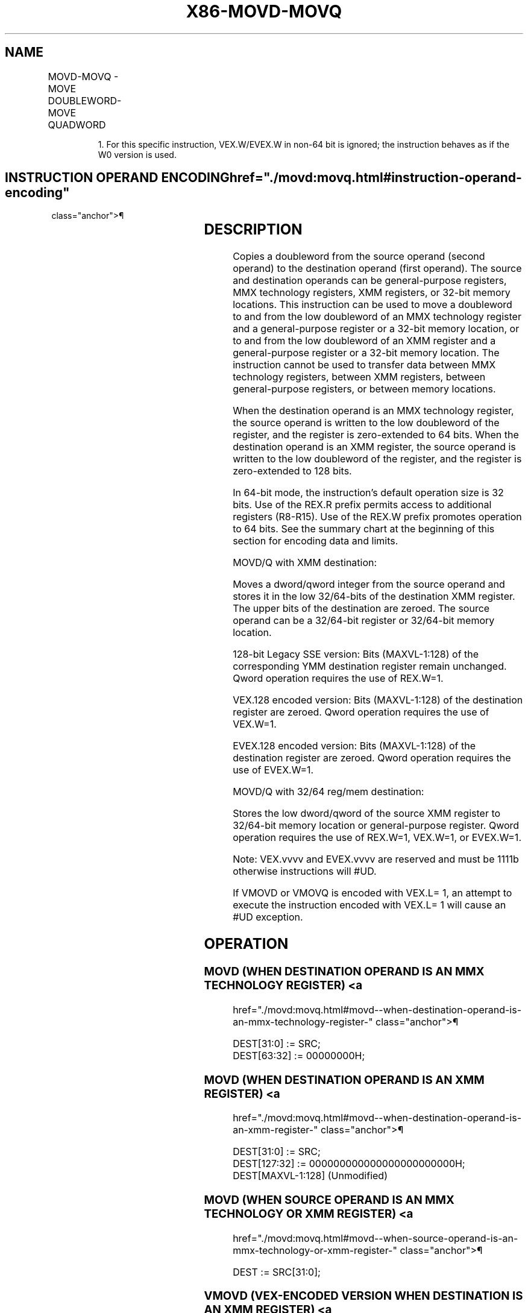 '\" t
.nh
.TH "X86-MOVD-MOVQ" "7" "December 2023" "Intel" "Intel x86-64 ISA Manual"
.SH NAME
MOVD-MOVQ - MOVE DOUBLEWORD-MOVE QUADWORD
.TS
allbox;
l l l l l 
l l l l l .
\fBOpcode/Instruction\fP	\fBOp/ En\fP	\fB64/32-bit Mode\fP	\fBCPUID Feature Flag\fP	\fBDescription\fP
NP 0F 6E /r MOVD mm, r/m32	A	V/V	MMX	T{
Move doubleword from r/m32 to mm.
T}
T{
NP REX.W + 0F 6E /r MOVQ mm, r/m64
T}	A	V/N.E.	MMX	T{
Move quadword from r/m64 to mm.
T}
NP 0F 7E /r MOVD r/m32, mm	B	V/V	MMX	T{
Move doubleword from mm to r/m32.
T}
T{
NP REX.W + 0F 7E /r MOVQ r/m64, mm
T}	B	V/N.E.	MMX	T{
Move quadword from mm to r/m64.
T}
66 0F 6E /r MOVD xmm, r/m32	A	V/V	SSE2	T{
Move doubleword from r/m32 to xmm.
T}
T{
66 REX.W 0F 6E /r MOVQ xmm, r/m64
T}	A	V/N.E.	SSE2	T{
Move quadword from r/m64 to xmm.
T}
66 0F 7E /r MOVD r/m32, xmm	B	V/V	SSE2	T{
Move doubleword from xmm register to r/m32.
T}
T{
66 REX.W 0F 7E /r MOVQ r/m64, xmm
T}	B	V/N.E.	SSE2	T{
Move quadword from xmm register to r/m64.
T}
T{
VEX.128.66.0F.W0 6E / VMOVD xmm1, r32/m32
T}	A	V/V	AVX	T{
Move doubleword from r/m32 to xmm1.
T}
T{
VEX.128.66.0F.W1 6E /r VMOVQ xmm1, r64/m64
T}	A	V/N.E1\&.	AVX	T{
Move quadword from r/m64 to xmm1.
T}
T{
VEX.128.66.0F.W0 7E /r VMOVD r32/m32, xmm1
T}	B	V/V	AVX	T{
Move doubleword from xmm1 register to r/m32.
T}
T{
VEX.128.66.0F.W1 7E /r VMOVQ r64/m64, xmm1
T}	B	V/N.E1\&.	AVX	T{
Move quadword from xmm1 register to r/m64.
T}
T{
EVEX.128.66.0F.W0 6E /r VMOVD xmm1, r32/m32
T}	C	V/V	AVX512F	T{
Move doubleword from r/m32 to xmm1.
T}
T{
EVEX.128.66.0F.W1 6E /r VMOVQ xmm1, r64/m64
T}	C	V/N.E.1	AVX512F	T{
Move quadword from r/m64 to xmm1.
T}
T{
EVEX.128.66.0F.W0 7E /r VMOVD r32/m32, xmm1
T}	D	V/V	AVX512F	T{
Move doubleword from xmm1 register to r/m32.
T}
T{
EVEX.128.66.0F.W1 7E /r VMOVQ r64/m64, xmm1
T}	D	V/N.E.1	AVX512F	T{
Move quadword from xmm1 register to r/m64.
T}
.TE

.PP
.RS

.PP
1\&. For this specific instruction, VEX.W/EVEX.W in non-64 bit is
ignored; the instruction behaves as if the W0 version is used.

.RE

.SH INSTRUCTION OPERAND ENCODING  href="./movd:movq.html#instruction-operand-encoding"
class="anchor">¶

.TS
allbox;
l l l l l l 
l l l l l l .
\fBOp/En\fP	\fBTuple Type\fP	\fBOperand 1\fP	\fBOperand 2\fP	\fBOperand 3\fP	\fBOperand 4\fP
A	N/A	ModRM:reg (w)	ModRM:r/m (r)	N/A	N/A
B	N/A	ModRM:r/m (w)	ModRM:reg (r)	N/A	N/A
C	Tuple1 Scalar	ModRM:reg (w)	ModRM:r/m (r)	N/A	N/A
D	Tuple1 Scalar	ModRM:r/m (w)	ModRM:reg (r)	N/A	N/A
.TE

.SH DESCRIPTION
Copies a doubleword from the source operand (second operand) to the
destination operand (first operand). The source and destination operands
can be general-purpose registers, MMX technology registers, XMM
registers, or 32-bit memory locations. This instruction can be used to
move a doubleword to and from the low doubleword of an MMX technology
register and a general-purpose register or a 32-bit memory location, or
to and from the low doubleword of an XMM register and a general-purpose
register or a 32-bit memory location. The instruction cannot be used to
transfer data between MMX technology registers, between XMM registers,
between general-purpose registers, or between memory locations.

.PP
When the destination operand is an MMX technology register, the source
operand is written to the low doubleword of the register, and the
register is zero-extended to 64 bits. When the destination operand is an
XMM register, the source operand is written to the low doubleword of the
register, and the register is zero-extended to 128 bits.

.PP
In 64-bit mode, the instruction’s default operation size is 32 bits. Use
of the REX.R prefix permits access to additional registers (R8-R15). Use
of the REX.W prefix promotes operation to 64 bits. See the summary chart
at the beginning of this section for encoding data and limits.

.PP
MOVD/Q with XMM destination:

.PP
Moves a dword/qword integer from the source operand and stores it in the
low 32/64-bits of the destination XMM register. The upper bits of the
destination are zeroed. The source operand can be a 32/64-bit register
or 32/64-bit memory location.

.PP
128-bit Legacy SSE version: Bits (MAXVL-1:128) of the corresponding YMM
destination register remain unchanged. Qword operation requires the use
of REX.W=1.

.PP
VEX.128 encoded version: Bits (MAXVL-1:128) of the destination register
are zeroed. Qword operation requires the use of VEX.W=1.

.PP
EVEX.128 encoded version: Bits (MAXVL-1:128) of the destination register
are zeroed. Qword operation requires the use of EVEX.W=1.

.PP
MOVD/Q with 32/64 reg/mem destination:

.PP
Stores the low dword/qword of the source XMM register to 32/64-bit
memory location or general-purpose register. Qword operation requires
the use of REX.W=1, VEX.W=1, or EVEX.W=1.

.PP
Note: VEX.vvvv and EVEX.vvvv are reserved and must be 1111b otherwise
instructions will #UD.

.PP
If VMOVD or VMOVQ is encoded with VEX.L= 1, an attempt to execute the
instruction encoded with VEX.L= 1 will cause an #UD exception.

.SH OPERATION
.SS MOVD (WHEN DESTINATION OPERAND IS AN MMX TECHNOLOGY REGISTER) <a
href="./movd:movq.html#movd--when-destination-operand-is-an-mmx-technology-register-"
class="anchor">¶

.EX
DEST[31:0] := SRC;
DEST[63:32] := 00000000H;
.EE

.SS MOVD (WHEN DESTINATION OPERAND IS AN XMM REGISTER) <a
href="./movd:movq.html#movd--when-destination-operand-is-an-xmm-register-"
class="anchor">¶

.EX
DEST[31:0] := SRC;
DEST[127:32] := 000000000000000000000000H;
DEST[MAXVL-1:128] (Unmodified)
.EE

.SS MOVD (WHEN SOURCE OPERAND IS AN MMX TECHNOLOGY OR XMM REGISTER) <a
href="./movd:movq.html#movd--when-source-operand-is-an-mmx-technology-or-xmm-register-"
class="anchor">¶

.EX
DEST := SRC[31:0];
.EE

.SS VMOVD (VEX-ENCODED VERSION WHEN DESTINATION IS AN XMM REGISTER) <a
href="./movd:movq.html#vmovd--vex-encoded-version-when-destination-is-an-xmm-register-"
class="anchor">¶

.EX
DEST[31:0] := SRC[31:0]
DEST[MAXVL-1:32] := 0
.EE

.SS MOVQ (WHEN DESTINATION OPERAND IS AN XMM REGISTER) <a
href="./movd:movq.html#movq--when-destination-operand-is-an-xmm-register-"
class="anchor">¶

.EX
DEST[63:0] := SRC[63:0];
DEST[127:64] := 0000000000000000H;
DEST[MAXVL-1:128] (Unmodified)
.EE

.SS MOVQ (WHEN DESTINATION OPERAND IS R/M64)  href="./movd:movq.html#movq--when-destination-operand-is-r-m64-"
class="anchor">¶

.EX
DEST[63:0] := SRC[63:0];
.EE

.SS MOVQ (WHEN SOURCE OPERAND IS AN XMM REGISTER OR R/M64) <a
href="./movd:movq.html#movq--when-source-operand-is-an-xmm-register-or-r-m64-"
class="anchor">¶

.EX
DEST := SRC[63:0];
.EE

.SS VMOVQ (VEX-ENCODED VERSION WHEN DESTINATION IS AN XMM REGISTER) <a
href="./movd:movq.html#vmovq--vex-encoded-version-when-destination-is-an-xmm-register-"
class="anchor">¶

.EX
DEST[63:0] := SRC[63:0]
DEST[MAXVL-1:64] := 0
.EE

.SS VMOVD (EVEX-ENCODED VERSION WHEN DESTINATION IS AN XMM REGISTER) <a
href="./movd:movq.html#vmovd--evex-encoded-version-when-destination-is-an-xmm-register-"
class="anchor">¶

.EX
DEST[31:0] := SRC[31:0]
DEST[MAXVL-1:32] := 0
.EE

.SS VMOVQ (EVEX-ENCODED VERSION WHEN DESTINATION IS AN XMM REGISTER) <a
href="./movd:movq.html#vmovq--evex-encoded-version-when-destination-is-an-xmm-register-"
class="anchor">¶

.EX
DEST[63:0] := SRC[63:0]
DEST[MAXVL-1:64] := 0
.EE

.SH INTEL C/C++ COMPILER INTRINSIC EQUIVALENT  href="./movd:movq.html#intel-c-c++-compiler-intrinsic-equivalent"
class="anchor">¶

.EX
MOVD __m64 _mm_cvtsi32_si64 (int i )

MOVD int _mm_cvtsi64_si32 ( __m64m )

MOVD __m128i _mm_cvtsi32_si128 (int a)

MOVD int _mm_cvtsi128_si32 ( __m128i a)

MOVQ __int64 _mm_cvtsi128_si64(__m128i);

MOVQ __m128i _mm_cvtsi64_si128(__int64);

VMOVD __m128i _mm_cvtsi32_si128( int);

VMOVD int _mm_cvtsi128_si32( __m128i );

VMOVQ __m128i _mm_cvtsi64_si128 (__int64);

VMOVQ __int64 _mm_cvtsi128_si64(__m128i );

VMOVQ __m128i _mm_loadl_epi64( __m128i * s);

VMOVQ void _mm_storel_epi64( __m128i * d, __m128i s);
.EE

.SH FLAGS AFFECTED
None.

.SH SIMD FLOATING-POINT EXCEPTIONS  href="./movd:movq.html#simd-floating-point-exceptions"
class="anchor">¶

.PP
None.

.SH OTHER EXCEPTIONS
Non-EVEX-encoded instruction, see Table
2-22, “Type 5 Class Exception Conditions.”

.PP
EVEX-encoded instruction, see Table
2-57, “Type E9NF Class Exception Conditions.”

.PP
Additionally:

.TS
allbox;
l l 
l l .
\fB\fP	\fB\fP
#UD	If VEX.L = 1.
	T{
If VEX.vvvv != 1111B or EVEX.vvvv != 1111B.
T}
.TE

.SH COLOPHON
This UNOFFICIAL, mechanically-separated, non-verified reference is
provided for convenience, but it may be
incomplete or
broken in various obvious or non-obvious ways.
Refer to Intel® 64 and IA-32 Architectures Software Developer’s
Manual
\[la]https://software.intel.com/en\-us/download/intel\-64\-and\-ia\-32\-architectures\-sdm\-combined\-volumes\-1\-2a\-2b\-2c\-2d\-3a\-3b\-3c\-3d\-and\-4\[ra]
for anything serious.

.br
This page is generated by scripts; therefore may contain visual or semantical bugs. Please report them (or better, fix them) on https://github.com/MrQubo/x86-manpages.
